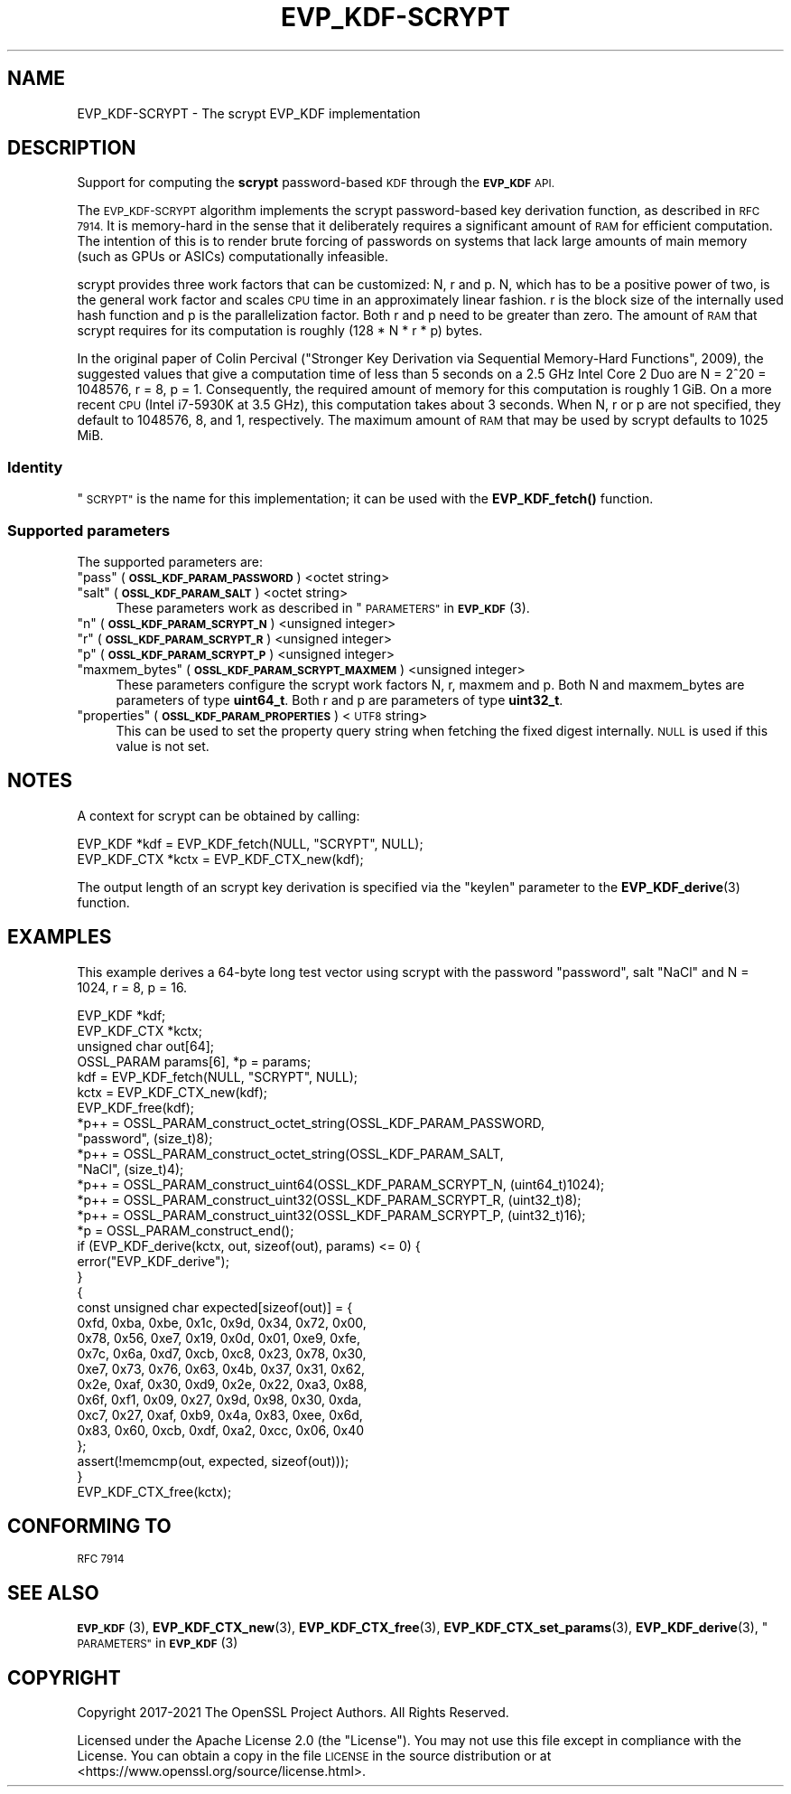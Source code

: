.\" Automatically generated by Pod::Man 4.14 (Pod::Simple 3.42)
.\"
.\" Standard preamble:
.\" ========================================================================
.de Sp \" Vertical space (when we can't use .PP)
.if t .sp .5v
.if n .sp
..
.de Vb \" Begin verbatim text
.ft CW
.nf
.ne \\$1
..
.de Ve \" End verbatim text
.ft R
.fi
..
.\" Set up some character translations and predefined strings.  \*(-- will
.\" give an unbreakable dash, \*(PI will give pi, \*(L" will give a left
.\" double quote, and \*(R" will give a right double quote.  \*(C+ will
.\" give a nicer C++.  Capital omega is used to do unbreakable dashes and
.\" therefore won't be available.  \*(C` and \*(C' expand to `' in nroff,
.\" nothing in troff, for use with C<>.
.tr \(*W-
.ds C+ C\v'-.1v'\h'-1p'\s-2+\h'-1p'+\s0\v'.1v'\h'-1p'
.ie n \{\
.    ds -- \(*W-
.    ds PI pi
.    if (\n(.H=4u)&(1m=24u) .ds -- \(*W\h'-12u'\(*W\h'-12u'-\" diablo 10 pitch
.    if (\n(.H=4u)&(1m=20u) .ds -- \(*W\h'-12u'\(*W\h'-8u'-\"  diablo 12 pitch
.    ds L" ""
.    ds R" ""
.    ds C` ""
.    ds C' ""
'br\}
.el\{\
.    ds -- \|\(em\|
.    ds PI \(*p
.    ds L" ``
.    ds R" ''
.    ds C`
.    ds C'
'br\}
.\"
.\" Escape single quotes in literal strings from groff's Unicode transform.
.ie \n(.g .ds Aq \(aq
.el       .ds Aq '
.\"
.\" If the F register is >0, we'll generate index entries on stderr for
.\" titles (.TH), headers (.SH), subsections (.SS), items (.Ip), and index
.\" entries marked with X<> in POD.  Of course, you'll have to process the
.\" output yourself in some meaningful fashion.
.\"
.\" Avoid warning from groff about undefined register 'F'.
.de IX
..
.nr rF 0
.if \n(.g .if rF .nr rF 1
.if (\n(rF:(\n(.g==0)) \{\
.    if \nF \{\
.        de IX
.        tm Index:\\$1\t\\n%\t"\\$2"
..
.        if !\nF==2 \{\
.            nr % 0
.            nr F 2
.        \}
.    \}
.\}
.rr rF
.\"
.\" Accent mark definitions (@(#)ms.acc 1.5 88/02/08 SMI; from UCB 4.2).
.\" Fear.  Run.  Save yourself.  No user-serviceable parts.
.    \" fudge factors for nroff and troff
.if n \{\
.    ds #H 0
.    ds #V .8m
.    ds #F .3m
.    ds #[ \f1
.    ds #] \fP
.\}
.if t \{\
.    ds #H ((1u-(\\\\n(.fu%2u))*.13m)
.    ds #V .6m
.    ds #F 0
.    ds #[ \&
.    ds #] \&
.\}
.    \" simple accents for nroff and troff
.if n \{\
.    ds ' \&
.    ds ` \&
.    ds ^ \&
.    ds , \&
.    ds ~ ~
.    ds /
.\}
.if t \{\
.    ds ' \\k:\h'-(\\n(.wu*8/10-\*(#H)'\'\h"|\\n:u"
.    ds ` \\k:\h'-(\\n(.wu*8/10-\*(#H)'\`\h'|\\n:u'
.    ds ^ \\k:\h'-(\\n(.wu*10/11-\*(#H)'^\h'|\\n:u'
.    ds , \\k:\h'-(\\n(.wu*8/10)',\h'|\\n:u'
.    ds ~ \\k:\h'-(\\n(.wu-\*(#H-.1m)'~\h'|\\n:u'
.    ds / \\k:\h'-(\\n(.wu*8/10-\*(#H)'\z\(sl\h'|\\n:u'
.\}
.    \" troff and (daisy-wheel) nroff accents
.ds : \\k:\h'-(\\n(.wu*8/10-\*(#H+.1m+\*(#F)'\v'-\*(#V'\z.\h'.2m+\*(#F'.\h'|\\n:u'\v'\*(#V'
.ds 8 \h'\*(#H'\(*b\h'-\*(#H'
.ds o \\k:\h'-(\\n(.wu+\w'\(de'u-\*(#H)/2u'\v'-.3n'\*(#[\z\(de\v'.3n'\h'|\\n:u'\*(#]
.ds d- \h'\*(#H'\(pd\h'-\w'~'u'\v'-.25m'\f2\(hy\fP\v'.25m'\h'-\*(#H'
.ds D- D\\k:\h'-\w'D'u'\v'-.11m'\z\(hy\v'.11m'\h'|\\n:u'
.ds th \*(#[\v'.3m'\s+1I\s-1\v'-.3m'\h'-(\w'I'u*2/3)'\s-1o\s+1\*(#]
.ds Th \*(#[\s+2I\s-2\h'-\w'I'u*3/5'\v'-.3m'o\v'.3m'\*(#]
.ds ae a\h'-(\w'a'u*4/10)'e
.ds Ae A\h'-(\w'A'u*4/10)'E
.    \" corrections for vroff
.if v .ds ~ \\k:\h'-(\\n(.wu*9/10-\*(#H)'\s-2\u~\d\s+2\h'|\\n:u'
.if v .ds ^ \\k:\h'-(\\n(.wu*10/11-\*(#H)'\v'-.4m'^\v'.4m'\h'|\\n:u'
.    \" for low resolution devices (crt and lpr)
.if \n(.H>23 .if \n(.V>19 \
\{\
.    ds : e
.    ds 8 ss
.    ds o a
.    ds d- d\h'-1'\(ga
.    ds D- D\h'-1'\(hy
.    ds th \o'bp'
.    ds Th \o'LP'
.    ds ae ae
.    ds Ae AE
.\}
.rm #[ #] #H #V #F C
.\" ========================================================================
.\"
.IX Title "EVP_KDF-SCRYPT 7ossl"
.TH EVP_KDF-SCRYPT 7ossl "2025-09-17" "3.0.2" "OpenSSL"
.\" For nroff, turn off justification.  Always turn off hyphenation; it makes
.\" way too many mistakes in technical documents.
.if n .ad l
.nh
.SH "NAME"
EVP_KDF\-SCRYPT \- The scrypt EVP_KDF implementation
.SH "DESCRIPTION"
.IX Header "DESCRIPTION"
Support for computing the \fBscrypt\fR password-based \s-1KDF\s0 through the \fB\s-1EVP_KDF\s0\fR
\&\s-1API.\s0
.PP
The \s-1EVP_KDF\-SCRYPT\s0 algorithm implements the scrypt password-based key
derivation function, as described in \s-1RFC 7914.\s0  It is memory-hard in the sense
that it deliberately requires a significant amount of \s-1RAM\s0 for efficient
computation. The intention of this is to render brute forcing of passwords on
systems that lack large amounts of main memory (such as GPUs or ASICs)
computationally infeasible.
.PP
scrypt provides three work factors that can be customized: N, r and p. N, which
has to be a positive power of two, is the general work factor and scales \s-1CPU\s0
time in an approximately linear fashion. r is the block size of the internally
used hash function and p is the parallelization factor. Both r and p need to be
greater than zero. The amount of \s-1RAM\s0 that scrypt requires for its computation
is roughly (128 * N * r * p) bytes.
.PP
In the original paper of Colin Percival (\*(L"Stronger Key Derivation via
Sequential Memory-Hard Functions\*(R", 2009), the suggested values that give a
computation time of less than 5 seconds on a 2.5 GHz Intel Core 2 Duo are N =
2^20 = 1048576, r = 8, p = 1. Consequently, the required amount of memory for
this computation is roughly 1 GiB. On a more recent \s-1CPU\s0 (Intel i7\-5930K at 3.5
GHz), this computation takes about 3 seconds. When N, r or p are not specified,
they default to 1048576, 8, and 1, respectively. The maximum amount of \s-1RAM\s0 that
may be used by scrypt defaults to 1025 MiB.
.SS "Identity"
.IX Subsection "Identity"
\&\*(L"\s-1SCRYPT\*(R"\s0 is the name for this implementation; it
can be used with the \fBEVP_KDF_fetch()\fR function.
.SS "Supported parameters"
.IX Subsection "Supported parameters"
The supported parameters are:
.ie n .IP """pass"" (\fB\s-1OSSL_KDF_PARAM_PASSWORD\s0\fR) <octet string>" 4
.el .IP "``pass'' (\fB\s-1OSSL_KDF_PARAM_PASSWORD\s0\fR) <octet string>" 4
.IX Item "pass (OSSL_KDF_PARAM_PASSWORD) <octet string>"
.PD 0
.ie n .IP """salt"" (\fB\s-1OSSL_KDF_PARAM_SALT\s0\fR) <octet string>" 4
.el .IP "``salt'' (\fB\s-1OSSL_KDF_PARAM_SALT\s0\fR) <octet string>" 4
.IX Item "salt (OSSL_KDF_PARAM_SALT) <octet string>"
.PD
These parameters work as described in \*(L"\s-1PARAMETERS\*(R"\s0 in \s-1\fBEVP_KDF\s0\fR\|(3).
.ie n .IP """n"" (\fB\s-1OSSL_KDF_PARAM_SCRYPT_N\s0\fR) <unsigned integer>" 4
.el .IP "``n'' (\fB\s-1OSSL_KDF_PARAM_SCRYPT_N\s0\fR) <unsigned integer>" 4
.IX Item "n (OSSL_KDF_PARAM_SCRYPT_N) <unsigned integer>"
.PD 0
.ie n .IP """r"" (\fB\s-1OSSL_KDF_PARAM_SCRYPT_R\s0\fR) <unsigned integer>" 4
.el .IP "``r'' (\fB\s-1OSSL_KDF_PARAM_SCRYPT_R\s0\fR) <unsigned integer>" 4
.IX Item "r (OSSL_KDF_PARAM_SCRYPT_R) <unsigned integer>"
.ie n .IP """p"" (\fB\s-1OSSL_KDF_PARAM_SCRYPT_P\s0\fR) <unsigned integer>" 4
.el .IP "``p'' (\fB\s-1OSSL_KDF_PARAM_SCRYPT_P\s0\fR) <unsigned integer>" 4
.IX Item "p (OSSL_KDF_PARAM_SCRYPT_P) <unsigned integer>"
.ie n .IP """maxmem_bytes"" (\fB\s-1OSSL_KDF_PARAM_SCRYPT_MAXMEM\s0\fR) <unsigned integer>" 4
.el .IP "``maxmem_bytes'' (\fB\s-1OSSL_KDF_PARAM_SCRYPT_MAXMEM\s0\fR) <unsigned integer>" 4
.IX Item "maxmem_bytes (OSSL_KDF_PARAM_SCRYPT_MAXMEM) <unsigned integer>"
.PD
These parameters configure the scrypt work factors N, r, maxmem and p.
Both N and maxmem_bytes are parameters of type \fBuint64_t\fR.
Both r and p are parameters of type \fBuint32_t\fR.
.ie n .IP """properties"" (\fB\s-1OSSL_KDF_PARAM_PROPERTIES\s0\fR) <\s-1UTF8\s0 string>" 4
.el .IP "``properties'' (\fB\s-1OSSL_KDF_PARAM_PROPERTIES\s0\fR) <\s-1UTF8\s0 string>" 4
.IX Item "properties (OSSL_KDF_PARAM_PROPERTIES) <UTF8 string>"
This can be used to set the property query string when fetching the
fixed digest internally. \s-1NULL\s0 is used if this value is not set.
.SH "NOTES"
.IX Header "NOTES"
A context for scrypt can be obtained by calling:
.PP
.Vb 2
\& EVP_KDF *kdf = EVP_KDF_fetch(NULL, "SCRYPT", NULL);
\& EVP_KDF_CTX *kctx = EVP_KDF_CTX_new(kdf);
.Ve
.PP
The output length of an scrypt key derivation is specified via the
\&\*(L"keylen\*(R" parameter to the \fBEVP_KDF_derive\fR\|(3) function.
.SH "EXAMPLES"
.IX Header "EXAMPLES"
This example derives a 64\-byte long test vector using scrypt with the password
\&\*(L"password\*(R", salt \*(L"NaCl\*(R" and N = 1024, r = 8, p = 16.
.PP
.Vb 4
\& EVP_KDF *kdf;
\& EVP_KDF_CTX *kctx;
\& unsigned char out[64];
\& OSSL_PARAM params[6], *p = params;
\&
\& kdf = EVP_KDF_fetch(NULL, "SCRYPT", NULL);
\& kctx = EVP_KDF_CTX_new(kdf);
\& EVP_KDF_free(kdf);
\&
\& *p++ = OSSL_PARAM_construct_octet_string(OSSL_KDF_PARAM_PASSWORD,
\&                                          "password", (size_t)8);
\& *p++ = OSSL_PARAM_construct_octet_string(OSSL_KDF_PARAM_SALT,
\&                                          "NaCl", (size_t)4);
\& *p++ = OSSL_PARAM_construct_uint64(OSSL_KDF_PARAM_SCRYPT_N, (uint64_t)1024);
\& *p++ = OSSL_PARAM_construct_uint32(OSSL_KDF_PARAM_SCRYPT_R, (uint32_t)8);
\& *p++ = OSSL_PARAM_construct_uint32(OSSL_KDF_PARAM_SCRYPT_P, (uint32_t)16);
\& *p = OSSL_PARAM_construct_end();
\& if (EVP_KDF_derive(kctx, out, sizeof(out), params) <= 0) {
\&     error("EVP_KDF_derive");
\& }
\&
\& {
\&     const unsigned char expected[sizeof(out)] = {
\&         0xfd, 0xba, 0xbe, 0x1c, 0x9d, 0x34, 0x72, 0x00,
\&         0x78, 0x56, 0xe7, 0x19, 0x0d, 0x01, 0xe9, 0xfe,
\&         0x7c, 0x6a, 0xd7, 0xcb, 0xc8, 0x23, 0x78, 0x30,
\&         0xe7, 0x73, 0x76, 0x63, 0x4b, 0x37, 0x31, 0x62,
\&         0x2e, 0xaf, 0x30, 0xd9, 0x2e, 0x22, 0xa3, 0x88,
\&         0x6f, 0xf1, 0x09, 0x27, 0x9d, 0x98, 0x30, 0xda,
\&         0xc7, 0x27, 0xaf, 0xb9, 0x4a, 0x83, 0xee, 0x6d,
\&         0x83, 0x60, 0xcb, 0xdf, 0xa2, 0xcc, 0x06, 0x40
\&     };
\&
\&     assert(!memcmp(out, expected, sizeof(out)));
\& }
\&
\& EVP_KDF_CTX_free(kctx);
.Ve
.SH "CONFORMING TO"
.IX Header "CONFORMING TO"
\&\s-1RFC 7914\s0
.SH "SEE ALSO"
.IX Header "SEE ALSO"
\&\s-1\fBEVP_KDF\s0\fR\|(3),
\&\fBEVP_KDF_CTX_new\fR\|(3),
\&\fBEVP_KDF_CTX_free\fR\|(3),
\&\fBEVP_KDF_CTX_set_params\fR\|(3),
\&\fBEVP_KDF_derive\fR\|(3),
\&\*(L"\s-1PARAMETERS\*(R"\s0 in \s-1\fBEVP_KDF\s0\fR\|(3)
.SH "COPYRIGHT"
.IX Header "COPYRIGHT"
Copyright 2017\-2021 The OpenSSL Project Authors. All Rights Reserved.
.PP
Licensed under the Apache License 2.0 (the \*(L"License\*(R").  You may not use
this file except in compliance with the License.  You can obtain a copy
in the file \s-1LICENSE\s0 in the source distribution or at
<https://www.openssl.org/source/license.html>.
